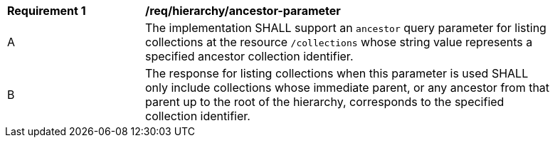 [[req_hierarchy_ancestor-parameter]]
[width="90%",cols="2,6a"]
|===
^|*Requirement {counter:req-id}* |*/req/hierarchy/ancestor-parameter*
^|A |The implementation SHALL support an `ancestor` query parameter for listing collections at the resource `/collections` whose string value represents a specified ancestor collection identifier.
^|B |The response for listing collections when this parameter is used SHALL only include collections whose immediate parent, or any ancestor from that parent up to the root of the hierarchy, corresponds to the specified collection identifier.
|===
